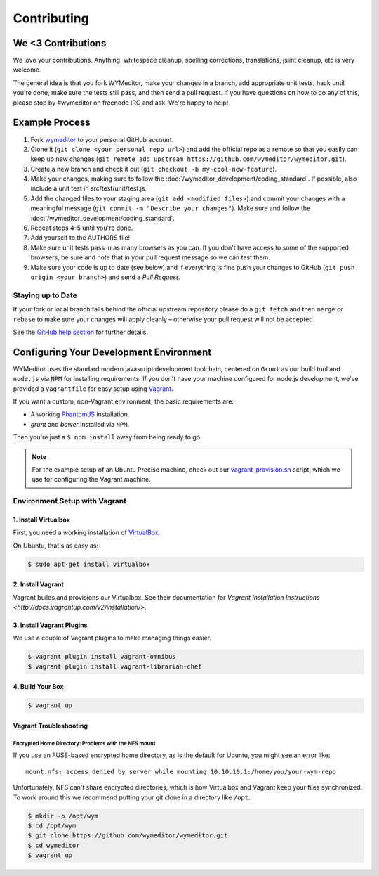 ############
Contributing
############

*******************
We <3 Contributions
*******************

We love your contributions. Anything, whitespace cleanup, spelling corrections,
translations, jslint cleanup, etc is very welcome.

The general idea is that you fork WYMeditor, make your changes in a branch, add
appropriate unit tests, hack until you're done, make sure the tests still pass,
and then send a pull request. If you have questions on how to do any of this,
please stop by #wymeditor on freenode IRC and ask. We're happy to help!

***************
Example Process
***************

#. Fork `wymeditor <https://github.com/wymeditor/wymeditor>`_ to your personal
   GitHub account.

#. Clone it (``git clone <your personal repo url>``) and add the official repo
   as a remote so that you easily can keep up new changes (``git remote add
   upstream https://github.com/wymeditor/wymeditor.git``).

#. Create a new branch and check it out (``git checkout -b
   my-cool-new-feature``).

#. Make your changes, making sure to follow the
   :doc:`/wymeditor_development/coding_standard`. If possible, also include a unit test in
   src/test/unit/test.js.

#. Add the changed files to your staging area (``git add <modified files>``)
   and commit your changes with a meaningful message (``git commit -m "Describe
   your changes"``). Make sure and follow the
   :doc:`/wymeditor_development/coding_standard`.

#. Repeat steps 4-5 until you're done.

#. Add yourself to the AUTHORS file!

#. Make sure unit tests pass in as many browsers as you can. If you don't have
   access to some of the supported browsers, be sure and note that in your pull
   request message so we can test them.

#. Make sure your code is up to date (see below) and if everything is fine push
   your changes to GitHub (``git push origin <your branch>``) and send a *Pull
   Request*.

Staying up to Date
==================

If your fork or local branch falls behind the official upstream repository
please do a ``git fetch`` and then ``merge`` or ``rebase`` to make sure your
changes will apply cleanly – otherwise your pull request will not be accepted.

See the `GitHub help section <http://help.github.com/>`_ for further details.

.. _configuring-your-development-environment:

****************************************
Configuring Your Development Environment
****************************************

WYMeditor uses the standard modern javascript development toolchain,
centered on ``Grunt`` as our build tool
and ``node.js`` via ``NPM`` for installing requirements.
If you don't have your machine configured for node.js development,
we've provided a ``Vagrantfile``
for easy setup using `Vagrant <http://www.vagrantup.com/>`_.

If you want a custom,
non-Vagrant environment,
the basic requirements are:

* A working `PhantomJS <http://phantomjs.org/>`_ installation.
* `grunt` and `bower` installed via ``NPM``.

Then you're just a ``$ npm install`` away from being ready to go.

.. note::
    For the example setup of an Ubuntu Precise machine,
    check out our
    `vagrant_provision.sh <https://github.com/wymeditor/wymeditor/blob/master/vagrant_provision.sh>`_
    script,
    which we use for configuring the Vagrant machine.

.. _vagrant-environment-setup:

Environment Setup with Vagrant
==============================

1. Install Virtualbox
---------------------

First,
you need a working installation of
`VirtualBox <https://www.virtualbox.org/>`_.

On Ubuntu,
that's as easy as:

.. code-block:: shell-session

    $ sudo apt-get install virtualbox

2. Install Vagrant
------------------

Vagrant builds and provisions our Virtualbox.
See their documentation for
`Vagrant Installation Instructions <http://docs.vagrantup.com/v2/installation/>`.


3. Install Vagrant Plugins
---------------------------

We use a couple of Vagrant plugins
to make managing things easier.

.. code-block:: shell-session

    $ vagrant plugin install vagrant-omnibus
    $ vagrant plugin install vagrant-librarian-chef

4. Build Your Box
-----------------

.. code-block:: shell-session

    $ vagrant up

Vagrant Troubleshooting
-----------------------

Encrypted Home Directory: Problems with the NFS mount
^^^^^^^^^^^^^^^^^^^^^^^^^^^^^^^^^^^^^^^^^^^^^^^^^^^^^

If you use an FUSE-based encrypted home directory,
as is the default for Ubuntu,
you might see an error like:

::

    mount.nfs: access denied by server while mounting 10.10.10.1:/home/you/your-wym-repo

Unfortunately,
NFS can't share encrypted directories,
which is how Virtualbox and Vagrant
keep your files synchronized.
To work around this
we recommend putting your git clone
in a directory like ``/opt``.

.. code-block:: shell-session

    $ mkdir -p /opt/wym
    $ cd /opt/wym
    $ git clone https://github.com/wymeditor/wymeditor.git
    $ cd wymeditor
    $ vagrant up
